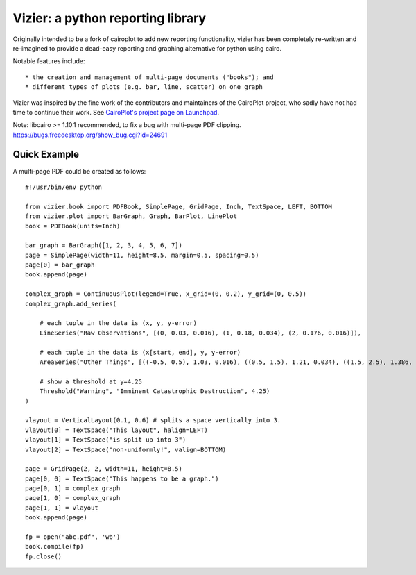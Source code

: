 ==================================
Vizier: a python reporting library
==================================

Originally intended to be a fork of cairoplot to add new reporting functionality,
vizier has been completely re-written and re-imagined to provide a dead-easy
reporting and graphing alternative for python using cairo.

Notable features include::

* the creation and management of multi-page documents ("books"); and
* different types of plots (e.g. bar, line, scatter) on one graph

Vizier was inspired by the fine work of the contributors and maintainers of
the CairoPlot project, who sadly have not had time to continue their work. See
`CairoPlot's project page on Launchpad <https://launchpad.net/cairoplot>`_.

Note: libcairo >= 1.10.1 recommended, to fix a bug with multi-page PDF clipping.
https://bugs.freedesktop.org/show_bug.cgi?id=24691

Quick Example
=============

A multi-page PDF could be created as follows::

    #!/usr/bin/env python

    from vizier.book import PDFBook, SimplePage, GridPage, Inch, TextSpace, LEFT, BOTTOM
    from vizier.plot import BarGraph, Graph, BarPlot, LinePlot
    book = PDFBook(units=Inch)

    bar_graph = BarGraph([1, 2, 3, 4, 5, 6, 7])
    page = SimplePage(width=11, height=8.5, margin=0.5, spacing=0.5)
    page[0] = bar_graph
    book.append(page)
    
    complex_graph = ContinuousPlot(legend=True, x_grid=(0, 0.2), y_grid=(0, 0.5))
    complex_graph.add_series(

        # each tuple in the data is (x, y, y-error)
        LineSeries("Raw Observations", [(0, 0.03, 0.016), (1, 0.18, 0.034), (2, 0.176, 0.016)]),

        # each tuple in the data is (x[start, end], y, y-error)
        AreaSeries("Other Things", [((-0.5, 0.5), 1.03, 0.016), ((0.5, 1.5), 1.21, 0.034), ((1.5, 2.5), 1.386, 0.034)]),
        
        # show a threshold at y=4.25
        Threshold("Warning", "Imminent Catastrophic Destruction", 4.25)
    )
    
    vlayout = VerticalLayout(0.1, 0.6) # splits a space vertically into 3.
    vlayout[0] = TextSpace("This layout", halign=LEFT)
    vlayout[1] = TextSpace("is split up into 3")
    vlayout[2] = TextSpace("non-uniformly!", valign=BOTTOM)
    
    page = GridPage(2, 2, width=11, height=8.5)
    page[0, 0] = TextSpace("This happens to be a graph.") 
    page[0, 1] = complex_graph
    page[1, 0] = complex_graph
    page[1, 1] = vlayout
    book.append(page)
    
    fp = open("abc.pdf", 'wb')
    book.compile(fp)    
    fp.close()        

